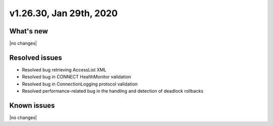 .. version-v1.26.30-release-notes:

v1.26.30, Jan 29th, 2020
~~~~~~~~~~~~~~~~~~~~~~~~~~

What's new
-----------
|no changes|

Resolved issues
---------------
- Resolved bug retrieving AccessList XML
- Resolved bug in CONNECT HealthMonitor validation
- Resolved bug in ConnectionLogging protocol validation
- Resolved performance-related bug in the handling and detection of deadlock rollbacks

Known issues
------------

|no changes|

